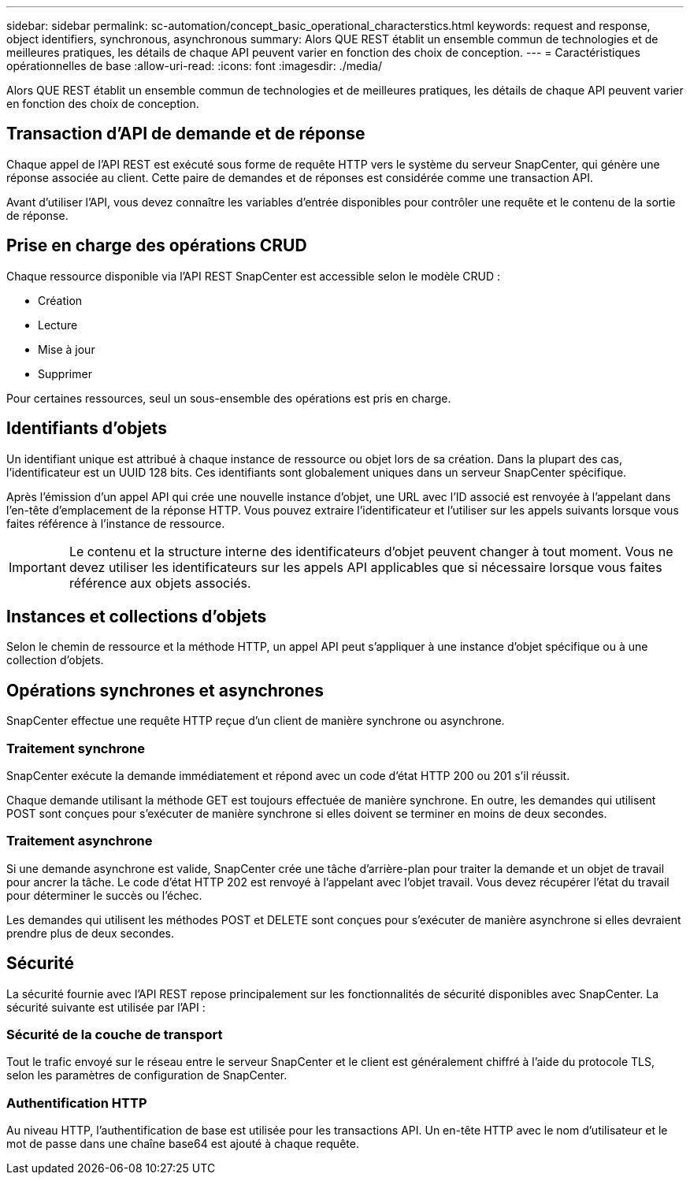 ---
sidebar: sidebar 
permalink: sc-automation/concept_basic_operational_characterstics.html 
keywords: request and response, object identifiers, synchronous, asynchronous 
summary: Alors QUE REST établit un ensemble commun de technologies et de meilleures pratiques, les détails de chaque API peuvent varier en fonction des choix de conception. 
---
= Caractéristiques opérationnelles de base
:allow-uri-read: 
:icons: font
:imagesdir: ./media/


[role="lead"]
Alors QUE REST établit un ensemble commun de technologies et de meilleures pratiques, les détails de chaque API peuvent varier en fonction des choix de conception.



== Transaction d'API de demande et de réponse

Chaque appel de l'API REST est exécuté sous forme de requête HTTP vers le système du serveur SnapCenter, qui génère une réponse associée au client. Cette paire de demandes et de réponses est considérée comme une transaction API.

Avant d'utiliser l'API, vous devez connaître les variables d'entrée disponibles pour contrôler une requête et le contenu de la sortie de réponse.



== Prise en charge des opérations CRUD

Chaque ressource disponible via l'API REST SnapCenter est accessible selon le modèle CRUD :

* Création
* Lecture
* Mise à jour
* Supprimer


Pour certaines ressources, seul un sous-ensemble des opérations est pris en charge.



== Identifiants d'objets

Un identifiant unique est attribué à chaque instance de ressource ou objet lors de sa création. Dans la plupart des cas, l'identificateur est un UUID 128 bits. Ces identifiants sont globalement uniques dans un serveur SnapCenter spécifique.

Après l'émission d'un appel API qui crée une nouvelle instance d'objet, une URL avec l'ID associé est renvoyée à l'appelant dans l'en-tête d'emplacement de la réponse HTTP. Vous pouvez extraire l'identificateur et l'utiliser sur les appels suivants lorsque vous faites référence à l'instance de ressource.


IMPORTANT: Le contenu et la structure interne des identificateurs d'objet peuvent changer à tout moment. Vous ne devez utiliser les identificateurs sur les appels API applicables que si nécessaire lorsque vous faites référence aux objets associés.



== Instances et collections d'objets

Selon le chemin de ressource et la méthode HTTP, un appel API peut s'appliquer à une instance d'objet spécifique ou à une collection d'objets.



== Opérations synchrones et asynchrones

SnapCenter effectue une requête HTTP reçue d'un client de manière synchrone ou asynchrone.



=== Traitement synchrone

SnapCenter exécute la demande immédiatement et répond avec un code d'état HTTP 200 ou 201 s'il réussit.

Chaque demande utilisant la méthode GET est toujours effectuée de manière synchrone. En outre, les demandes qui utilisent POST sont conçues pour s'exécuter de manière synchrone si elles doivent se terminer en moins de deux secondes.



=== Traitement asynchrone

Si une demande asynchrone est valide, SnapCenter crée une tâche d'arrière-plan pour traiter la demande et un objet de travail pour ancrer la tâche. Le code d'état HTTP 202 est renvoyé à l'appelant avec l'objet travail. Vous devez récupérer l'état du travail pour déterminer le succès ou l'échec.

Les demandes qui utilisent les méthodes POST et DELETE sont conçues pour s'exécuter de manière asynchrone si elles devraient prendre plus de deux secondes.



== Sécurité

La sécurité fournie avec l'API REST repose principalement sur les fonctionnalités de sécurité disponibles avec SnapCenter. La sécurité suivante est utilisée par l'API :



=== Sécurité de la couche de transport

Tout le trafic envoyé sur le réseau entre le serveur SnapCenter et le client est généralement chiffré à l'aide du protocole TLS, selon les paramètres de configuration de SnapCenter.



=== Authentification HTTP

Au niveau HTTP, l'authentification de base est utilisée pour les transactions API. Un en-tête HTTP avec le nom d'utilisateur et le mot de passe dans une chaîne base64 est ajouté à chaque requête.
